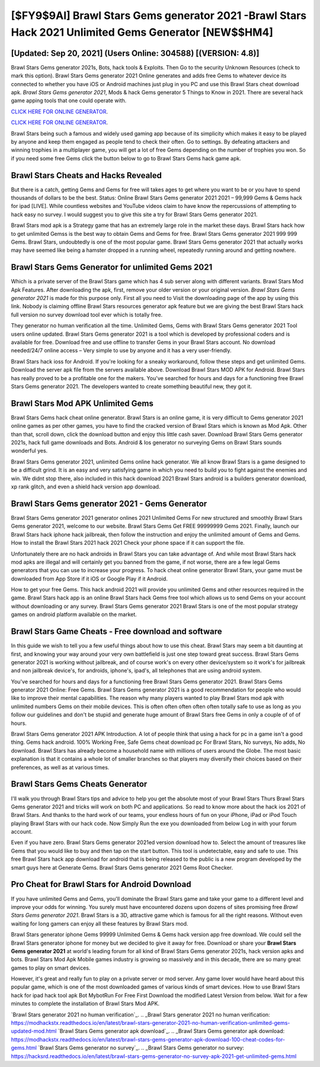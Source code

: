 [$FY9$9AI] Brawl Stars Gems generator 2021 -Brawl Stars Hack 2021 Unlimited Gems Generator [NEW$$HM4]
=========

[Updated: Sep 20, 2021] (Users Online: 304588) [(VERSION: 4.8)]
---------

Brawl Stars Gems generator 2021s, Bots, hack tools & Exploits.  Then Go to the security Unknown Resources (check to mark this option).  Brawl Stars Gems generator 2021 Online generates and adds free Gems to whatever device its connected to whether you have iOS or Android machines just plug in you PC and use this Brawl Stars cheat download apk.  *Brawl Stars Gems generator 2021*, Mods & hack Gems generator 5 Things to Know in 2021.  There are several hack game apping tools that one could operate with.

`CLICK HERE FOR ONLINE GENERATOR`_.

.. _CLICK HERE FOR ONLINE GENERATOR: http://dldclub.xyz/518be77

`CLICK HERE FOR ONLINE GENERATOR`_.

.. _CLICK HERE FOR ONLINE GENERATOR: http://dldclub.xyz/518be77

Brawl Stars being such a famous and widely used gaming app because of its simplicity which makes it easy to be played by anyone and keep them engaged as people tend to check their often.  Go to settings.  By defeating attackers and winning trophies in a multiplayer game, you will get a lot of free Gems depending on the number of trophies you won. So if you need some free Gems click the button below to go to Brawl Stars Gems hack game apk.

Brawl Stars Cheats and Hacks Revealed
---------

But there is a catch, getting Gems and Gems for free will takes ages to get where you want to be or you have to spend thousands of dollars to be the best.  Status: Online Brawl Stars Gems generator 2021 2021 – 99,999 Gems & Gems hack for ipad [LIVE]. While countless websites and YouTube videos claim to have know the repercussions of attempting to hack easy no survey.  I would suggest you to give this site a try for Brawl Stars Gems generator 2021.

Brawl Stars mod apk is a Strategy game that has an extremely large role in the market these days.  Brawl Stars hack how to get unlimited Gemss is the best way to obtain Gems and Gems for free.  Brawl Stars Gems generator 2021 999 999 Gems.  Brawl Stars, undoubtedly is one of the most popular game. Brawl Stars Gems generator 2021 that actually works may have seemed like being a hamster dropped in a running wheel, repeatedly running around and getting nowhere.


Brawl Stars Gems Generator for unlimited Gems 2021
---------

Which is a private server of the Brawl Stars game which has 4 sub server along with different variants.  Brawl Stars Mod Apk Features. After downloading the apk, first, remove your older version or your original version.  *Brawl Stars Gems generator 2021* is made for this purpose only.  First all you need to Visit the downloading page of the app by using this link.  Nobody is claiming offline Brawl Stars resources generator apk feature but we are giving the best Brawl Stars hack full version no survey download tool ever which is totally free.

They generator no human verification all the time. Unlimited Gems, Gems with Brawl Stars Gems generator 2021 Tool users online updated.  Brawl Stars Gems generator 2021 is a tool which is developed by professional coders and is available for free. Download free and use offline to transfer Gems in your Brawl Stars account.  No download needed/24/7 online access – Very simple to use by anyone and it has a very user-friendly.

Brawl Stars hack ioss for Android. If you're looking for a sneaky workaround, follow these steps and get unlimited Gems.  Download the server apk file from the servers available above.  Download Brawl Stars MOD APK for Android.  Brawl Stars has really proved to be a profitable one for the makers.  You've searched for hours and days for a functioning free Brawl Stars Gems generator 2021. The developers wanted to create something beautiful new, they got it.

Brawl Stars Mod APK Unlimited Gems
---------

Brawl Stars Gems hack cheat online generator.  Brawl Stars is an online game, it is very difficult to Gems generator 2021 online games as per other games, you have to find the cracked version of Brawl Stars which is known as Mod Apk.  Other than that, scroll down, click the download button and enjoy this little cash saver. Download Brawl Stars Gems generator 2021s, hack full game downloads and Bots.  Android & Ios generator no surveying Gems on Brawl Stars sounds wonderful yes.

Brawl Stars Gems generator 2021, unlimited Gems online hack generator.  We all know Brawl Stars is a game designed to be a difficult grind.  It is an easy and very satisfying game in which you need to build you to fight against the enemies and win. We didnt stop there, also included in this hack download 2021 Brawl Stars android is a builders generator download, xp rank glitch, and even a shield hack version app download.

Brawl Stars Gems generator 2021 - Gems Generator
---------

Brawl Stars Gems generator 2021 generator onlines 2021 Unlimited Gems For new structured and smoothly Brawl Stars Gems generator 2021, welcome to our website.  Brawl Stars Gems Get FREE 99999999 Gems 2021. Finally, launch our Brawl Stars hack iphone hack jailbreak, then follow the instruction and enjoy the unlimited amount of Gems and Gems. How to install the Brawl Stars 2021 hack 2021 Check your phone space if it can support the file.

Unfortunately there are no hack androids in Brawl Stars you can take advantage of.  And while most Brawl Stars hack mod apks are illegal and will certainly get you banned from the game, if not worse, there are a few legal Gems generators that you can use to increase your progress. To hack cheat online generator Brawl Stars, your game must be downloaded from App Store if it iOS or Google Play if it Android.

How to get your free Gems.  This hack android 2021 will provide you unlimited Gems and other resources required in the game.  Brawl Stars hack app is an online Brawl Stars hack Gems free tool which allows us to send Gems on your account without downloading or any survey.  Brawl Stars Gems generator 2021 Brawl Stars is one of the most popular strategy games on android platform available on the market.

Brawl Stars Game Cheats - Free download and software
---------

In this guide we wish to tell you a few useful things about how to use this cheat. Brawl Stars may seem a bit daunting at first, and knowing your way around your very own battlefield is just one step toward great success. Brawl Stars Gems generator 2021 is working without jailbreak, and of course work's on every other device/system so it work's for jailbreak and non jailbreak device's, for androids, iphone's, ipad's, all telephones that are using android system.

You've searched for hours and days for a functioning free Brawl Stars Gems generator 2021.  Brawl Stars Gems generator 2021 Online: Free Gems.  Brawl Stars Gems generator 2021 is a good recommendation for people who would like to improve their mental capabilities.  The reason why many players wanted to play Brawl Stars mod apk with unlimited numbers Gems on their mobile devices. This is often often often often often totally safe to use as long as you follow our guidelines and don't be stupid and generate huge amount of Brawl Stars free Gems in only a couple of of of hours.

Brawl Stars Gems generator 2021 APK Introduction.  A lot of people think that using a hack for pc in a game isn't a good thing.  Gems hack android.   100% Working Free, Safe Gems cheat download pc For Brawl Stars, No surveys, No adds, No download.  Brawl Stars has already become a household name with millions of users around the Globe.  The most basic explanation is that it contains a whole lot of smaller branches so that players may diversify their choices based on their preferences, as well as at various times.

Brawl Stars Gems Cheats Generator
---------

I'll walk you through Brawl Stars tips and advice to help you get the absolute most of your Brawl Stars Thurs Brawl Stars Gems generator 2021 and tricks will work on both PC and applications. So read to know more about the hack ios 2021 of Brawl Stars.  And thanks to the hard work of our teams, your endless hours of fun on your iPhone, iPad or iPod Touch playing Brawl Stars with our hack code. Now Simply Run the exe you downloaded from below Log in with your forum account.

Even if you have zero. Brawl Stars Gems generator 2021ed version download how to.  Select the amount of treasures like Gems that you would like to buy and then tap on the start button.  This tool is undetectable, easy and safe to use.  This free Brawl Stars hack app download for android that is being released to the public is a new program developed by the smart guys here at Generate Gems.  Brawl Stars Gems generator 2021 Gems Root Checker.

Pro Cheat for Brawl Stars for Android Download
---------

If you have unlimited Gems and Gems, you'll dominate the ‎Brawl Stars game and take your game to a different level and improve your odds for winning. You surely must have encountered dozens upon dozens of sites promising free *Brawl Stars Gems generator 2021*. Brawl Stars is a 3D, attractive game which is famous for all the right reasons.  Without even waiting for long gamers can enjoy all these features by Brawl Stars mod.

Brawl Stars generator iphone Gems 99999 Unlimited Gems & Gems hack version app free download.  We could sell the Brawl Stars generator iphone for money but we decided to give it away for free.  Download or share your **Brawl Stars Gems generator 2021** at world's leading forum for all kind of Brawl Stars Gems generator 2021s, hack version apks and bots.  Brawl Stars Mod Apk Mobile games industry is growing so massively and in this decade, there are so many great games to play on smart devices.

However, it's great and really fun to play on a private server or mod server. Any game lover would have heard about this popular game, which is one of the most downloaded games of various kinds of smart devices.  How to use Brawl Stars hack for ipad hack tool apk Bot MybotRun For Free First Download the modified Latest Version from below.  Wait for a few minutes to complete the installation of Brawl Stars Mod APK.

`Brawl Stars generator 2021 no human verification`_.
.. _Brawl Stars generator 2021 no human verification: https://modhackstx.readthedocs.io/en/latest/brawl-stars-generator-2021-no-human-verification-unlimited-gems-updated-mod.html
`Brawl Stars Gems generator apk download`_.
.. _Brawl Stars Gems generator apk download: https://modhackstx.readthedocs.io/en/latest/brawl-stars-gems-generator-apk-download-100-cheat-codes-for-gems.html
`Brawl Stars Gems generator no survey`_.
.. _Brawl Stars Gems generator no survey: https://hacksrd.readthedocs.io/en/latest/brawl-stars-gems-generator-no-survey-apk-2021-get-unlimited-gems.html